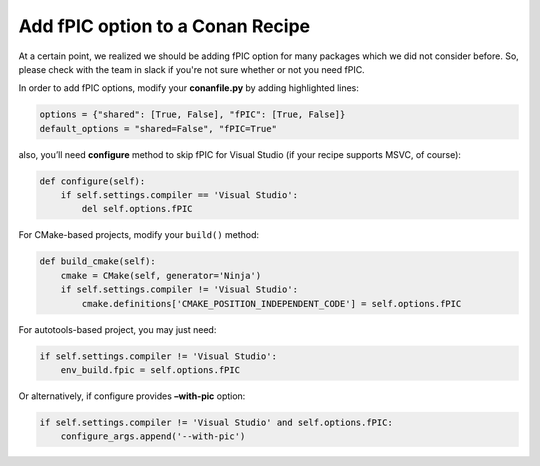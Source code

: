Add fPIC option to a Conan Recipe
-------------------------------

At a certain point, we realized we should be adding fPIC option for many packages which we did not consider before.  So, please check with the team in slack if you're not sure whether or not you need fPIC. 
 
In order to add fPIC options, modify your **conanfile.py** by adding highlighted lines:

.. code:: python

   options = {"shared": [True, False], "fPIC": [True, False]}
   default_options = "shared=False", "fPIC=True"

also, you’ll need **configure** method to skip fPIC for Visual Studio
(if your recipe supports MSVC, of course):

.. code:: python

        def configure(self):
            if self.settings.compiler == 'Visual Studio':
                del self.options.fPIC

For CMake-based projects, modify your ``build()`` method:

.. code:: python

       def build_cmake(self):
           cmake = CMake(self, generator='Ninja')
           if self.settings.compiler != 'Visual Studio':
               cmake.definitions['CMAKE_POSITION_INDEPENDENT_CODE'] = self.options.fPIC

For autotools-based project, you may just need:

.. code:: python

   if self.settings.compiler != 'Visual Studio':
       env_build.fpic = self.options.fPIC

Or alternatively, if configure provides **–with-pic** option:

.. code:: python

   if self.settings.compiler != 'Visual Studio' and self.options.fPIC:
       configure_args.append('--with-pic')